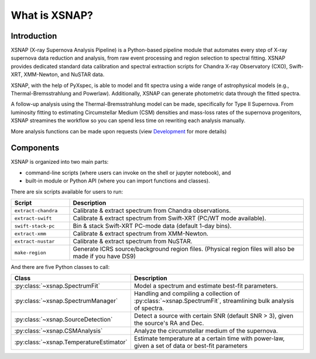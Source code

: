 .. _intro:
.. meta::
   :keywords: x-ray, astrophysics, transient, spectra, supernova, astronomy, pipeline, python, analysis, circumstellar medium, mass-loss rate
   :author: Ferdinand, Wynn V. Jacobson-Galan, Mansi M. Kasliwal
   :description lang=en:
      What is XSNAP? XSNAP (X-ray Supernova Analysis Pipeline) is a Python-based pipeline module that automates every step of
      X-ray supernova data reduction and analysis, from raw event processing and region selection to spectral fitting. 
      XSNAP provides dedicated standard data calibration and spectral extraction scripts for Chandra X-ray Observatory 
      (CXO), Swift-XRT, XMM-Newton, and NuSTAR data.

###############
What is XSNAP?
###############

.. image:: ../_static/logo/xsnap_logo_icon_transparent.png
   :class: only-light
   :width: 200px
   :alt: XSNAP Logo

.. image:: ../_static/logo/xsnap_logo_icon_transparent_white.png
   :class: only-dark
   :width: 200px
   :alt: XSNAP Logo


Introduction
============

XSNAP (X-ray Supernova Analysis Pipeline) is a Python-based pipeline module that automates every step of
X-ray supernova data reduction and analysis, from raw event processing and region selection to spectral fitting. 
XSNAP provides dedicated standard data calibration and spectral extraction scripts for Chandra X-ray Observatory 
(CXO), Swift-XRT, XMM-Newton, and NuSTAR data.

XSNAP, with the help of PyXspec, is able to model and fit spectra using a wide range of astrophysical models 
(e.g., Thermal-Bremsstrahlung and Powerlaw). Additionally, XSNAP can generate photometric data through the fitted spectra. 

A follow-up analysis using the Thermal-Bremsstrahlung model can be made, specifically for Type II Supernova. 
From luminosity fitting to estimating Circumstellar Medium (CSM) densities and mass-loss rates of the supernova progenitors, 
XSNAP streamines the workflow so you can spend less time on rewriting each analysis manually.

More analysis functions can be made upon requests (view `Development <development>`_ for more details)

Components
============

XSNAP is organized into two main parts: 

- command-line scripts (where users can invoke on the shell or jupyter notebook), and
- built-in module or Python API (where you can import functions and classes).

There are six scripts available for users to run:

.. list-table::
   :widths: 20 80
   :header-rows: 1

   * - **Script**
     - **Description**
   * - ``extract-chandra``
     - Calibrate & extract spectrum from Chandra observations.
   * - ``extract-swift``
     - Calibrate & extract spectrum from Swift-XRT (PC/WT mode available).
   * - ``swift-stack-pc``
     - Bin & stack Swift-XRT PC-mode data (default 1-day bins).
   * - ``extract-xmm``
     - Calibrate & extract spectrum from XMM-Newton.
   * - ``extract-nustar``
     - Calibrate & extract spectrum from NuSTAR.
   * - ``make-region``
     - Generate ICRS source/background region files.  
       (Physical region files will also be made if you have DS9)

And there are five Python classes to call:

.. list-table::
   :widths: 20 80
   :header-rows: 1

   * - **Class**
     - **Description**
   * - :py:class:`~xsnap.SpectrumFit`
     - Model a spectrum and estimate best-fit parameters.
   * - :py:class:`~xsnap.SpectrumManager`
     - Handling and compiling a collection of :py:class:`~xsnap.SpectrumFit`, streamlining bulk analysis of spectra.
   * - :py:class:`~xsnap.SourceDetection`
     - Detect a source with certain SNR (default SNR > 3), given the source's RA and Dec.
   * - :py:class:`~xsnap.CSMAnalysis`
     - Analyze the circumstellar medium of the supernova.
   * - :py:class:`~xsnap.TemperatureEstimator`
     - Estimate temperature at a certain time with power-law, given a set of data or best-fit parameters